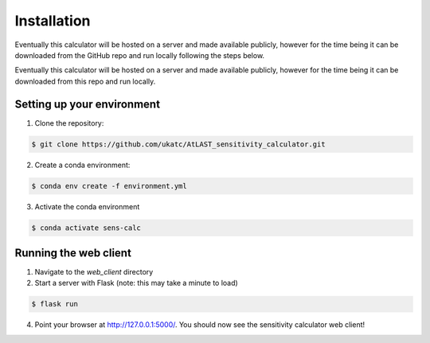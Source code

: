 Installation
============

Eventually this calculator will be hosted on a server and made available publicly, however for the time
being it can be downloaded from the GitHub repo and run locally following the steps below.

Eventually this calculator will be hosted on a server and made available publicly, however for the time being it can be downloaded from this repo and run locally.

Setting up your environment
---------------------------

1. Clone the repository:

.. code-block:: bash

    $ git clone https://github.com/ukatc/AtLAST_sensitivity_calculator.git


2. Create a conda environment:

.. code-block:: bash

   $ conda env create -f environment.yml


3. Activate the conda environment

.. code-block:: bash

   $ conda activate sens-calc


Running the web client
----------------------

1. Navigate to the `web_client` directory
2. Start a server with Flask (note: this may take a minute to load)

.. code-block:: bash

   $ flask run


4. Point your browser at http://127.0.0.1:5000/. You should now see the sensitivity calculator web client!


